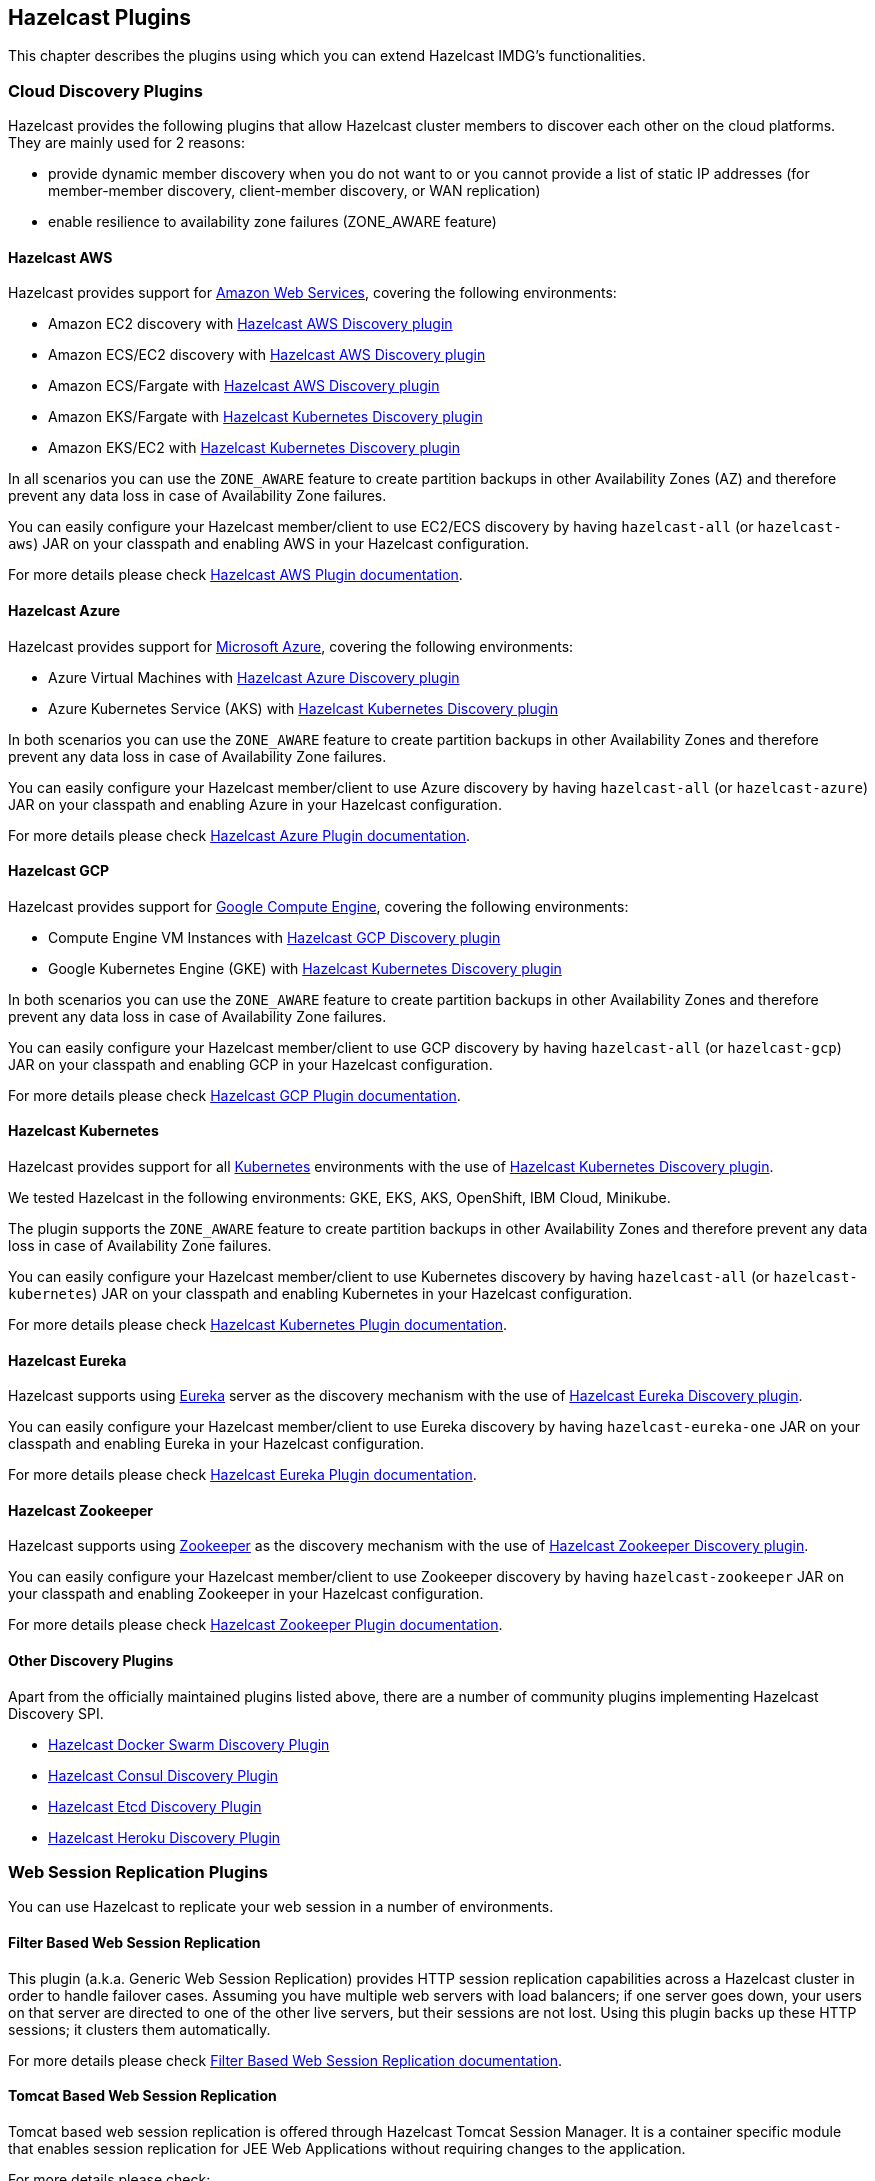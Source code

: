 
[[hazelcast-plugins]]
== Hazelcast Plugins

This chapter describes the plugins using which you can extend Hazelcast IMDG's functionalities.

[[hazelcast-cloud-discovery-plugins]]
=== Cloud Discovery Plugins

Hazelcast provides the following plugins that allow Hazelcast cluster members to discover each other on the cloud platforms.
They are mainly used for 2 reasons:

* provide dynamic member discovery when you do not want to or you cannot provide a list of static IP
addresses (for member-member discovery, client-member discovery, or WAN replication)
* enable resilience to availability zone failures (ZONE_AWARE feature)

[[hazelcast-cloud-discovery-plugins-aws]]
==== Hazelcast AWS

Hazelcast provides support for link:https://aws.amazon.com/[Amazon Web Services], covering the following environments:

* Amazon EC2 discovery with link:https://github.com/hazelcast/hazelcast-aws[Hazelcast AWS Discovery plugin]
* Amazon ECS/EC2 discovery with link:https://github.com/hazelcast/hazelcast-aws[Hazelcast AWS Discovery plugin]
* Amazon ECS/Fargate with link:https://github.com/hazelcast/hazelcast-aws[Hazelcast AWS Discovery plugin]
* Amazon EKS/Fargate with link:https://github.com/hazelcast/hazelcast-kubernetes[Hazelcast Kubernetes Discovery plugin]
* Amazon EKS/EC2 with link:https://github.com/hazelcast/hazelcast-kubernetes[Hazelcast Kubernetes Discovery plugin]

In all scenarios you can use the `ZONE_AWARE` feature to create partition backups in other Availability Zones (AZ)
and therefore prevent any data loss in case of Availability Zone failures.

You can easily configure your Hazelcast member/client to use EC2/ECS discovery by having `hazelcast-all`
(or `hazelcast-aws`) JAR on your classpath and enabling AWS in your Hazelcast configuration.

For more details please check
link:https://github.com/hazelcast/hazelcast-aws[Hazelcast AWS Plugin documentation].

[[hazelcast-cloud-discovery-plugins-azure]]
==== Hazelcast Azure

Hazelcast provides support for link:https://azure.microsoft.com/en-us/[Microsoft Azure^],
covering the following environments:

* Azure Virtual Machines with link:https://github.com/hazelcast/hazelcast-azure[Hazelcast Azure Discovery plugin]
* Azure Kubernetes Service (AKS) with link:https://github.com/hazelcast/hazelcast-kubernetes[Hazelcast Kubernetes Discovery plugin]

In both scenarios you can use the `ZONE_AWARE` feature to create partition backups in other Availability Zones
and therefore prevent any data loss in case of Availability Zone failures.

You can easily configure your Hazelcast member/client to use Azure discovery by having `hazelcast-all`
(or `hazelcast-azure`) JAR on your classpath and enabling Azure in your Hazelcast configuration.

For more details please check
link:https://github.com/hazelcast/hazelcast-azure[Hazelcast Azure Plugin documentation].

[[hazelcast-cloud-discovery-plugins-gcp]]
==== Hazelcast GCP

Hazelcast provides support for link:https://cloud.google.com/compute/[Google Compute Engine^],
covering the following environments:

* Compute Engine VM Instances with link:https://github.com/hazelcast/hazelcast-gcp[Hazelcast GCP Discovery plugin]
* Google Kubernetes Engine (GKE) with link:https://github.com/hazelcast/hazelcast-kubernetes[Hazelcast Kubernetes Discovery plugin]

In both scenarios you can use the `ZONE_AWARE` feature to create partition backups in other Availability Zones
and therefore prevent any data loss in case of Availability Zone failures.

You can easily configure your Hazelcast member/client to use GCP discovery by having `hazelcast-all`
(or `hazelcast-gcp`) JAR on your classpath and enabling GCP in your Hazelcast configuration.

For more details please check
link:https://github.com/hazelcast/hazelcast-gcp[Hazelcast GCP Plugin documentation].

==== Hazelcast Kubernetes

Hazelcast provides support for all link:https://kubernetes.io/[Kubernetes^] environments with the use of
link:https://github.com/hazelcast/hazelcast-kubernetes[Hazelcast Kubernetes Discovery plugin].

We tested Hazelcast in the following environments: GKE, EKS, AKS, OpenShift, IBM Cloud, Minikube.

The plugin supports the `ZONE_AWARE` feature to create partition backups in other Availability Zones
and therefore prevent any data loss in case of Availability Zone failures.

You can easily configure your Hazelcast member/client to use Kubernetes discovery by having `hazelcast-all`
(or `hazelcast-kubernetes`) JAR on your classpath and enabling Kubernetes in your Hazelcast configuration.

For more details please check
link:https://github.com/hazelcast/hazelcast-kubernetes[Hazelcast Kubernetes Plugin documentation].

==== Hazelcast Eureka

Hazelcast supports using link:https://github.com/Netflix/eureka[Eureka^] server as the discovery mechanism
with the use of link:https://github.com/hazelcast/hazelcast-eureka[Hazelcast Eureka Discovery plugin].

You can easily configure your Hazelcast member/client to use Eureka discovery by having `hazelcast-eureka-one`
JAR on your classpath and enabling Eureka in your Hazelcast configuration.

For more details please check
link:https://github.com/hazelcast/hazelcast-eureka[Hazelcast Eureka Plugin documentation].

==== Hazelcast Zookeeper

Hazelcast supports using link:https://zookeeper.apache.org/[Zookeeper^] as the discovery mechanism
with the use of link:https://github.com/hazelcast/hazelcast-zookeeper[Hazelcast Zookeeper Discovery plugin].

You can easily configure your Hazelcast member/client to use Zookeeper discovery by having `hazelcast-zookeeper`
JAR on your classpath and enabling Zookeeper in your Hazelcast configuration.

For more details please check
link:https://github.com/hazelcast/hazelcast-zookeeper[Hazelcast Zookeeper Plugin documentation].

==== Other Discovery Plugins

Apart from the officially maintained plugins listed above, there are a number of community plugins implementing
Hazelcast Discovery SPI.

* link:https://github.com/bitsofinfo/hazelcast-docker-swarm-discovery-spi[Hazelcast Docker Swarm Discovery Plugin]
* link:https://github.com/bitsofinfo/hazelcast-consul-discovery-spi[Hazelcast Consul Discovery Plugin]
* link:https://github.com/bitsofinfo/hazelcast-etcd-discovery-spi[Hazelcast Etcd Discovery Plugin]
* link:https://github.com/jkutner/hazelcast-heroku-discovery[Hazelcast Heroku Discovery Plugin]

=== Web Session Replication Plugins

You can use Hazelcast to replicate your web session in a number of environments.

==== Filter Based Web Session Replication

This plugin (a.k.a. Generic Web Session Replication) provides
HTTP session replication capabilities across a Hazelcast cluster in order to
handle failover cases. Assuming you have multiple web servers with load balancers;
if one server goes down, your users on that server are directed to one of
the other live servers, but their sessions are not lost. Using this plugin backs up
these HTTP sessions; it clusters them automatically.

For more details please check link:https://github.com/hazelcast/hazelcast-wm[Filter Based Web Session Replication documentation].

==== Tomcat Based Web Session Replication

Tomcat based web session replication is offered through Hazelcast Tomcat Session Manager.
It is a container specific module that enables session replication for
JEE Web Applications without requiring changes to the application.

For more details please check:

* link:https://github.com/hazelcast/hazelcast-tomcat-sessionmanager[Tomcat Based Web Session Replication documentation^]
* link:https://guides.hazelcast.org/springboot-tomcat-session-replication[Hazelcast Guides: Tomcat Session Replication with Spring Boot and Hazelcast]

==== Jetty Based Web Session Replication

Jetty based web session replication is offered through Hazelcast Jetty Session Manager.
It is a container specific module that enables session replication for
JEE Web Applications without requiring changes to the application.

For more details please check link:https://www.eclipse.org/jetty/documentation/current/configuring-sessions-hazelcast.html[Jetty: Persistent Sessions with Hazelcast].

=== Framework Integration Plugins

Hazelcast provides the following integration plugins that
allow Hazelcast to integrate with other frameworks and applications.

==== Hazelcast Hibernate 2LC

link:http://hibernate.org/[Hibernate^] is an object-relational mapping tool for the Java programming language.
It provides a framework for mapping an object-oriented domain model to a relational database and
enables developers to more easily write applications whose data outlives the application process.

link:https://github.com/hazelcast/hazelcast-hibernate[Hazelcast Hibernate plugin] provides Hazelcast's own distributed
second level cache implementation for your Hibernate entities, collections and queries.

To use this plugin, add `hazelcast-all` (or `hazelcast-hibernate*`) dependency into your classpath.

For more details please check:

* link:https://github.com/hazelcast/hazelcast-hibernate[Hazelcast Hibernate Plugin documentation].
* link:https://guides.hazelcast.org/springboot-hibernate/[Hazelcast Guides: Hibernate Second-Level Cache]

==== Spring Boot

Hazelcast is very well integrated with the whole link:https://spring.io/projects/spring-boot[Spring Boot] ecosystem. For details, check the following resources:

* link:https://docs.spring.io/spring-boot/docs/current/reference/htmlsingle/#boot-features-hazelcast[Spring Boot: Hazelcast]
* link:https://docs.spring.io/spring-boot/docs/current/reference/htmlsingle/#boot-features-caching-provider-hazelcast[Spring Boot: Caching with Hazelcast]
* link:https://guides.hazelcast.org/hazelcast-embedded-springboot/[Hazelcast Guides: Hazelcast with Spring Boot]
* link:https://guides.hazelcast.org/caching-springboot/[Hazelcast Guides: Caching in SpringBoot Microservices]
* link:https://guides.hazelcast.org/springboot-webfilter-session-replication/[Hazelcast Guides: Session Replication with Spring Boot]

====  Spring Integration

link:https://github.com/spring-projects/spring-integration[Spring Integration] provides an extension for Hazelcast.
It includes, but is not limited to, the following features:

* Event-driven inbound channel adapter: Listens related Hazelcast data structure events and
sends event messages to the defined channel.
* Continuous query inbound channel adapter: Listens the modifications performed on specific map entries.
* Cluster monitor inbound channel adapter:  Listen the modifications performed on the cluster.
* Distributed SQL inbound channel adapter: Runs the defined distributed SQL and returns
the results in the light of iteration type.
* Outbound channel adapter: Listens the defined channel and writes the incoming messages to
the related distributed data structure.
* Leader election: Elects a cluster member, for example, for highly available
message consumer where only one member should receive messages.

For more details please check
link:https://github.com/spring-projects/spring-integration-extensions/tree/master/spring-integration-hazelcast[Spring Integration Extension documentation^].

==== Spring Data Hazelcast

link:https://spring.io/projects/spring-data[Spring Data^] provides
a consistent, Spring-based programming model for data access while
preserving the features of the underlying data store.

link:https://github.com/hazelcast/spring-data-hazelcast[Spring Data Hazelcast plugin] provides an implementation
of the link:https://github.com/spring-projects/spring-data-keyvalue[Spring Data Key Value] abstraction, which
lets you use Hazelcast as the data store or a layer in between your application and the database.

For more details please check
link:https://github.com/hazelcast/spring-data-hazelcast[Spring Data Hazelcast documentation^].

==== Quarkus

Hazelcast integrates well with the link:https://quarkus.io/[Quarkus framework]. What's more, if you use
the client/server topology, then Hazelcast client works in the GraalVM native executable mode. That means that
you can use Hazelcast in your super-fast native Docker images.

For more details, check the following resources:

* link:https://github.com/hazelcast/quarkus-hazelcast-client[Hazelcast Client for Quarkus documentation]
* link:https://guides.hazelcast.org/hazelcast-client-quarkus/[Hazelcast Guides: Hazelcast Client with Quarkus]

==== Micronaut

Hazelcast can be used as a caching provider in the link:https://micronaut.io/[Micronaut] framework. To find out more,
please check the following resources:

* link:https://micronaut-projects.github.io/micronaut-cache/snapshot/guide/#hazelcast[Micronaut: Hazelcast Support]
* link:https://guides.hazelcast.org/caching-micronaut/[Hazelcast Guides: Caching in Micronaut Microservices]

==== Hazelcast JCA Resource Adapter

Hazelcast JCA Resource Adapter is a system-level software driver which
can be used by a Java application to connect to the Hazelcast cluster.
Using this adapter, you can integrate Hazelcast into Java EE containers.
After a proper configuration, Hazelcast can participate in standard Java EE transactions.

For more details please check
link:https://github.com/hazelcast/hazelcast-ra[Hazelcast JCA Resource Adapter documentation^].

==== Hazelcast DynaCache

link:https://www.ibm.com/support/knowledgecenter/en/linuxonibm/liaag/cache/pubwasdynacachoverview.htm[DynaCache^] by IBM is
used to store objects, and later, based on some data matching rules, to retrieve those objects and serve them from its cache.
This plugin is for Liberty Profile which is a lightweight profile of IBM WebSphere Application Server.

In the Liberty Profile, you can use a dynamic cache engine in order to cache your data.
With this plugin, you can use Hazelcast as a cache provider.

For more details please check
link:https://github.com/hazelcast/hazelcast-dynacache[Hazelcast DynaCache documentation^].

==== MuleSoft

Hazelcast is embedded within a MuleSoft container as an out-of-the-box offering.
For a proper integration you should edit the `mule-deploy.properties` file to have the following entry:

```
loader.override=com.hazelcast
```

=== Other Integrations

Apart from the officially maintained integrations listed above, there are a number of Hazelcast community plugins.

* link:https://lenses.stream/connectors/sink/hazelcast.html[Hazelcast Connector for Kafka]
* link:https://github.com/hazelcast/hazelcast-spark[Hazelcast Connector for Apache Spark]
* link:https://github.com/hazelcast/hazelcast-mesos[Hazelcast Mesos]
* link:https://www.igniterealtime.org/projects/openfire/plugins/hazelcast/readme.html[Hazelcast Openfire integration]
* link:https://github.com/hazelcast/hazelcast-grails[Hazelcast Grails plugin]
* link:https://github.com/jerrinot/subzero[Hazelcast SubZero serialization]
